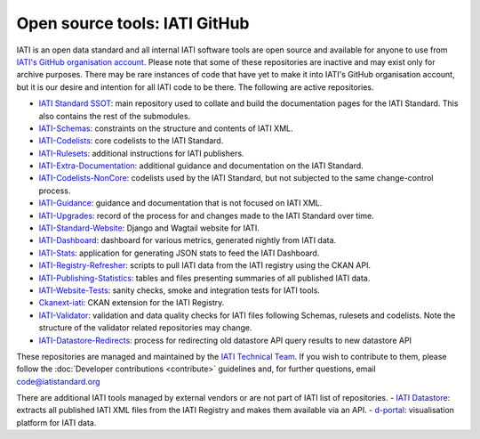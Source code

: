 Open source tools: IATI GitHub
==============================

IATI is an open data standard and all internal IATI software tools are open source and available for anyone to use from `IATI's GitHub organisation account <https://github.com/IATI>`__. Please note that some of these repositories are inactive and may exist only for archive purposes. There may be rare instances of code that have yet to make it into IATI's GitHub organisation account, but it is our desire and intention for all IATI code to be there. The following are active repositories.

- `IATI Standard SSOT <https://github.com/IATI/IATI-Standard-SSOT>`__: main repository used to collate and build the documentation pages for the IATI Standard. This also contains the rest of the submodules.
- `IATI-Schemas <https://github.com/IATI/IATI-Schemas>`__: constraints on the structure and contents of IATI XML.
- `IATI-Codelists <https://github.com/IATI/IATI-Codelists>`__: core codelists to the IATI Standard.
- `IATI-Rulesets <https://github.com/IATI/IATI-Codelists>`__: additional instructions for IATI publishers.
- `IATI-Extra-Documentation <https://github.com/IATI/IATI-Extra-Documentation>`__: additional guidance and documentation on the IATI Standard.
- `IATI-Codelists-NonCore <https://github.com/IATI/IATI-Codelists-NonEmbedded>`__: codelists used by the IATI Standard, but not subjected to the same change-control process.
- `IATI-Guidance <https://github.com/IATI/IATI-Guidance>`__: guidance and documentation that is not focused on IATI XML.
- `IATI-Upgrades <https://github.com/IATI/IATI-Upgrades>`__: record of the process for and changes made to the IATI Standard over time.
- `IATI-Standard-Website <https://github.com/IATI/IATI-Standard-Website>`__: Django and Wagtail website for IATI.
- `IATI-Dashboard <https://github.com/IATI/IATI-Dashboard>`__: dashboard for various metrics, generated nightly from IATI data.
- `IATI-Stats <https://github.com/IATI/IATI-Stats>`__: application for generating JSON stats to feed the IATI Dashboard.
- `IATI-Registry-Refresher <https://github.com/IATI/IATI-Registry-Refresher>`__: scripts to pull IATI data from the IATI registry using the CKAN API.
- `IATI-Publishing-Statistics <https://github.com/IATI/IATI-Publishing-Statistics>`__: tables and files presenting summaries of all published IATI data.
- `IATI-Website-Tests <https://github.com/IATI/IATI-Website-Tests>`__: sanity checks, smoke and integration tests for IATI tools.
- `Ckanext-iati <https://github.com/IATI/ckanext-iati>`__: CKAN extension for the IATI Registry.
- `IATI-Validator <https://github.com/IATI/IATI-data-validator>`__: validation and data quality checks for IATI files following Schemas, rulesets and codelists. Note the structure of the validator related repositories may change.
- `IATI-Datastore-Redirects <https://github.com/IATI/IATI-Datastore-Redirects>`__: process for redirecting old datastore API query results to new datastore API

These repositories are managed and maintained by the `IATI Technical Team <https://iatistandard.org/en/about/governance/who-runs-iati/technical-team/>`__. If you wish to contribute to them, please follow the :doc:`Developer contributions <contribute>` guidelines and, for further questions, email code@iatistandard.org

There are additional IATI tools managed by external vendors or are not part of IATI list of repositories.
- `IATI Datastore <https://github.com/zimmerman-zimmerman/iati.cloud>`__: extracts all published IATI XML files from the IATI Registry and makes them available via an API.
- `d-portal <https://github.com/devinit/D-Portal>`__: visualisation platform for IATI data.
